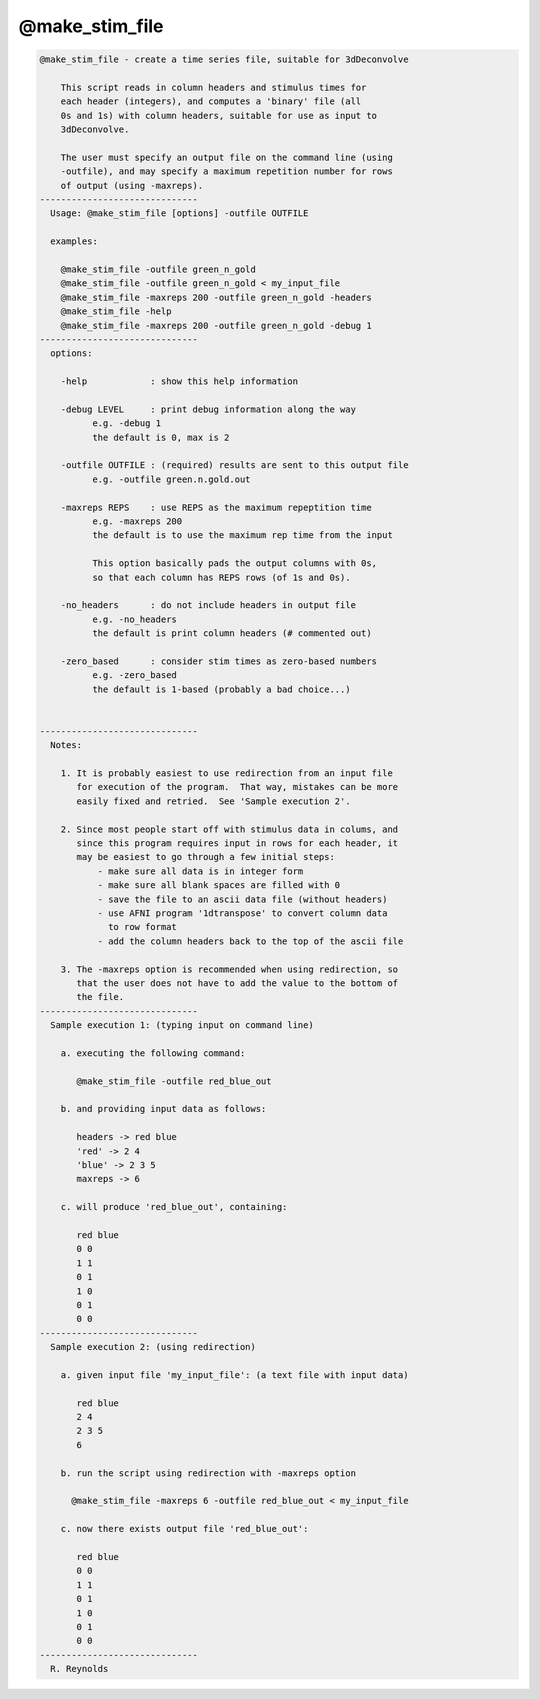 ***************
@make_stim_file
***************

.. _@make_stim_file:

.. contents:: 
    :depth: 4 

.. code-block:: none

    
    @make_stim_file - create a time series file, suitable for 3dDeconvolve
    
        This script reads in column headers and stimulus times for
        each header (integers), and computes a 'binary' file (all
        0s and 1s) with column headers, suitable for use as input to
        3dDeconvolve.
    
        The user must specify an output file on the command line (using
        -outfile), and may specify a maximum repetition number for rows
        of output (using -maxreps).
    ------------------------------
      Usage: @make_stim_file [options] -outfile OUTFILE
    
      examples:
    
        @make_stim_file -outfile green_n_gold
        @make_stim_file -outfile green_n_gold < my_input_file
        @make_stim_file -maxreps 200 -outfile green_n_gold -headers
        @make_stim_file -help
        @make_stim_file -maxreps 200 -outfile green_n_gold -debug 1
    ------------------------------
      options:
    
        -help            : show this help information
    
        -debug LEVEL     : print debug information along the way
              e.g. -debug 1
              the default is 0, max is 2
    
        -outfile OUTFILE : (required) results are sent to this output file
              e.g. -outfile green.n.gold.out
    
        -maxreps REPS    : use REPS as the maximum repeptition time
              e.g. -maxreps 200
              the default is to use the maximum rep time from the input
    
              This option basically pads the output columns with 0s,
              so that each column has REPS rows (of 1s and 0s).
    
        -no_headers      : do not include headers in output file
              e.g. -no_headers
              the default is print column headers (# commented out)
    
        -zero_based      : consider stim times as zero-based numbers
              e.g. -zero_based
              the default is 1-based (probably a bad choice...)
    
    
    ------------------------------
      Notes:
    
        1. It is probably easiest to use redirection from an input file
           for execution of the program.  That way, mistakes can be more
           easily fixed and retried.  See 'Sample execution 2'.
    
        2. Since most people start off with stimulus data in colums, and
           since this program requires input in rows for each header, it
           may be easiest to go through a few initial steps:
               - make sure all data is in integer form
               - make sure all blank spaces are filled with 0
               - save the file to an ascii data file (without headers)
               - use AFNI program '1dtranspose' to convert column data
                 to row format
               - add the column headers back to the top of the ascii file
    
        3. The -maxreps option is recommended when using redirection, so
           that the user does not have to add the value to the bottom of
           the file.
    ------------------------------
      Sample execution 1: (typing input on command line)
    
        a. executing the following command:
    
           @make_stim_file -outfile red_blue_out
    
        b. and providing input data as follows:
    
           headers -> red blue
           'red' -> 2 4
           'blue' -> 2 3 5
           maxreps -> 6
    
        c. will produce 'red_blue_out', containing:
    
           red blue
           0 0
           1 1
           0 1
           1 0
           0 1
           0 0
    ------------------------------
      Sample execution 2: (using redirection)
    
        a. given input file 'my_input_file': (a text file with input data)
    
           red blue
           2 4
           2 3 5
           6
    
        b. run the script using redirection with -maxreps option
    
          @make_stim_file -maxreps 6 -outfile red_blue_out < my_input_file
    
        c. now there exists output file 'red_blue_out':
    
           red blue
           0 0
           1 1
           0 1
           1 0
           0 1
           0 0
    ------------------------------
      R. Reynolds
